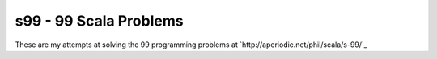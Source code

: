 =======================
s99 - 99 Scala Problems
=======================

These are my attempts at solving the 99 programming problems at
`http://aperiodic.net/phil/scala/s-99/`_


